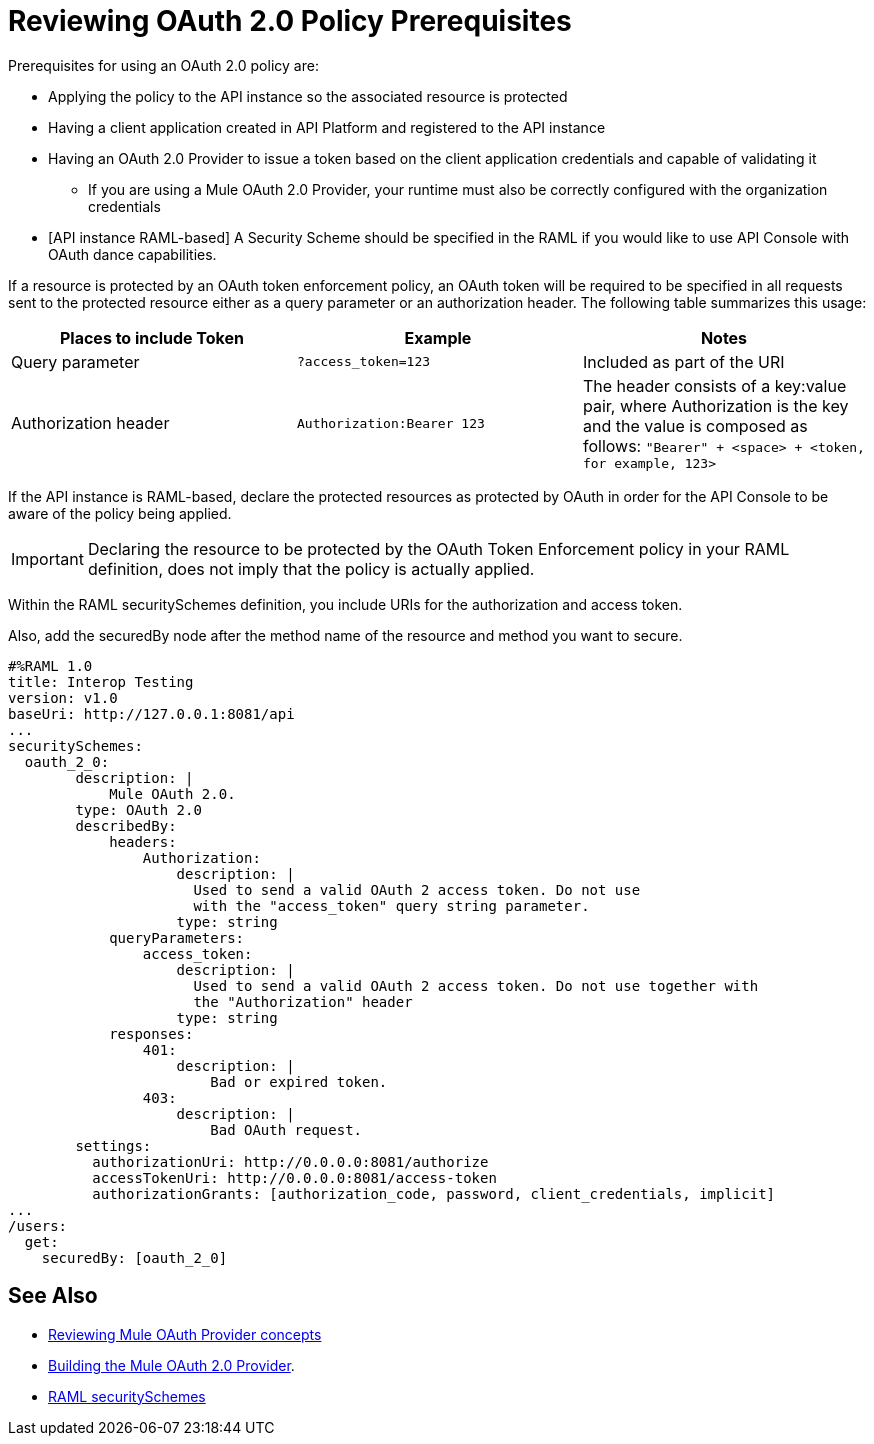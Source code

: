 = Reviewing OAuth 2.0 Policy Prerequisites
:keywords: oauth, raml, token, validation, policy

Prerequisites for using an OAuth 2.0 policy are:

* Applying the policy to the API instance so the associated resource is protected
* Having a client application created in API Platform and registered to the API instance
* Having an OAuth 2.0 Provider to issue a token based on the client application credentials and capable of validating it
** If you are using a Mule OAuth 2.0 Provider, your runtime must also be correctly configured with the organization credentials
* [API instance RAML-based] A Security Scheme should be specified in the RAML if you would like to use API Console with OAuth dance capabilities.

If a resource is protected by an OAuth token enforcement policy, an OAuth token will be required to be specified in all requests sent to the protected resource either as a query parameter or an authorization header. The following table summarizes this usage:

[%header,cols="3*a"]
|===
|Places to include Token |Example |Notes
|Query parameter |`?access_token=123` |Included as part of the URI
|Authorization header |`Authorization:Bearer 123` |The header consists of a key:value pair, where Authorization is the key and the value is composed as follows:
 `"Bearer" + <space> + <token, for example, 123>`
|===

If the API instance is RAML-based, declare the protected resources as protected by OAuth in order for the API Console to be aware of the policy being applied.

IMPORTANT: Declaring the resource to be protected by the OAuth Token Enforcement policy in your RAML definition, does not imply that the policy is actually applied.

Within the RAML securitySchemes definition, you include URIs for the authorization and access token.

Also, add the securedBy node after the method name of the resource and method you want to secure.

[source,yaml,linenums]
----
#%RAML 1.0
title: Interop Testing
version: v1.0
baseUri: http://127.0.0.1:8081/api
...
securitySchemes:
  oauth_2_0:
        description: |
            Mule OAuth 2.0.
        type: OAuth 2.0
        describedBy:
            headers:
                Authorization:
                    description: |
                      Used to send a valid OAuth 2 access token. Do not use
                      with the "access_token" query string parameter.
                    type: string
            queryParameters:
                access_token:
                    description: |
                      Used to send a valid OAuth 2 access token. Do not use together with
                      the "Authorization" header
                    type: string
            responses:
                401:
                    description: |
                        Bad or expired token.
                403:
                    description: |
                        Bad OAuth request.
        settings:
          authorizationUri: http://0.0.0.0:8081/authorize
          accessTokenUri: http://0.0.0.0:8081/access-token
          authorizationGrants: [authorization_code, password, client_credentials, implicit]
...
/users:
  get:
    securedBy: [oauth_2_0]
----

== See Also

* link:/api-manager/v/2.x/aes-oauth-faq[Reviewing Mule OAuth Provider concepts]
* link:/api-manager/v/2.x/building-an-external-oauth-2.0-provider-application[Building the Mule OAuth 2.0 Provider].
* link:https://github.com/raml-org/raml-spec/blob/master/versions/raml-10/raml-10.md#oauth-20[RAML securitySchemes]
